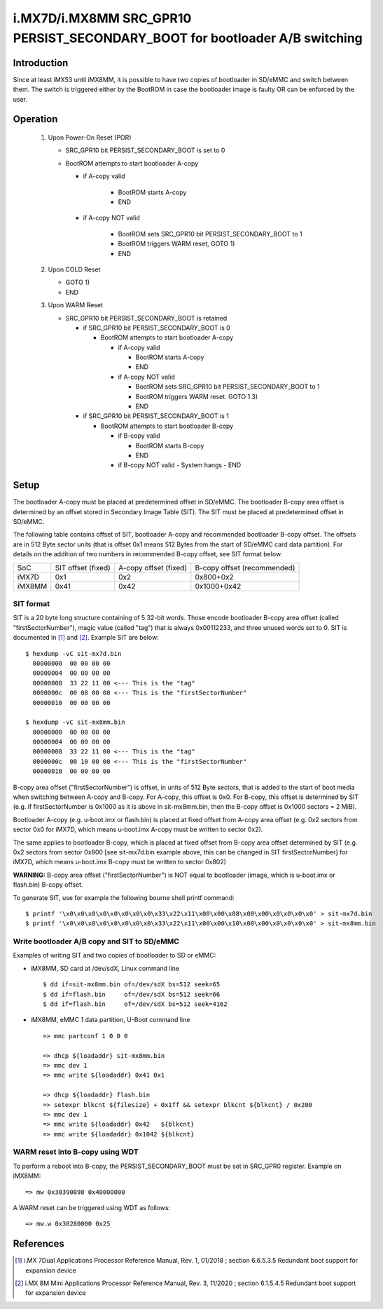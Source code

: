 i.MX7D/i.MX8MM SRC_GPR10 PERSIST_SECONDARY_BOOT for bootloader A/B switching
============================================================================

Introduction
------------
Since at least iMX53 until iMX8MM, it is possible to have two copies of
bootloader in SD/eMMC and switch between them. The switch is triggered
either by the BootROM in case the bootloader image is faulty OR can be
enforced by the user.

Operation
---------
 #. Upon Power-On Reset (POR)

    - SRC_GPR10 bit PERSIST_SECONDARY_BOOT is set to 0
    - BootROM attempts to start bootloader A-copy

      - if A-copy valid

         - BootROM starts A-copy
         - END

      - if A-copy NOT valid

         - BootROM sets SRC_GPR10 bit PERSIST_SECONDARY_BOOT to 1
         - BootROM triggers WARM reset, GOTO 1)
         - END

 #. Upon COLD Reset

    - GOTO 1)
    - END

 #. Upon WARM Reset

    - SRC_GPR10 bit PERSIST_SECONDARY_BOOT is retained

      - if SRC_GPR10 bit PERSIST_SECONDARY_BOOT is 0

        - BootROM attempts to start bootloader A-copy

          - if A-copy valid

            - BootROM starts A-copy
            - END

          - if A-copy NOT valid

            - BootROM sets SRC_GPR10 bit PERSIST_SECONDARY_BOOT to 1
            - BootROM triggers WARM reset. GOTO 1.3)
            - END

      - if SRC_GPR10 bit PERSIST_SECONDARY_BOOT is 1

        - BootROM attempts to start bootloader B-copy

          - if B-copy valid

            - BootROM starts B-copy
            - END

          - if B-copy NOT valid
            - System hangs
            - END

Setup
-----
The bootloader A-copy must be placed at predetermined offset in SD/eMMC. The
bootloader B-copy area offset is determined by an offset stored in Secondary
Image Table (SIT). The SIT must be placed at predetermined offset in SD/eMMC.

The following table contains offset of SIT, bootloader A-copy and recommended
bootloader B-copy offset. The offsets are in 512 Byte sector units (that is
offset 0x1 means 512 Bytes from the start of SD/eMMC card data partition).
For details on the addition of two numbers in recommended B-copy offset, see
SIT format below.

+----------+--------------------+-----------------------+-----------------------------+
|   SoC    | SIT offset (fixed) | A-copy offset (fixed) | B-copy offset (recommended) |
+----------+--------------------+-----------------------+-----------------------------+
| iMX7D    |         0x1        |          0x2          |          0x800+0x2          |
+----------+--------------------+-----------------------+-----------------------------+
| iMX8MM   |        0x41        |         0x42          |         0x1000+0x42         |
+----------+--------------------+-----------------------+-----------------------------+

SIT format
~~~~~~~~~~
SIT is a 20 byte long structure containing of 5 32-bit words. Those encode
bootloader B-copy area offset (called "firstSectorNumber"), magic value
(called "tag") that is always 0x00112233, and three unused words set to 0.
SIT is documented in [1]_ and [2]_. Example SIT are below::

  $ hexdump -vC sit-mx7d.bin
    00000000  00 00 00 00
    00000004  00 00 00 00
    00000008  33 22 11 00 <--- This is the "tag"
    0000000c  00 08 00 00 <--- This is the "firstSectorNumber"
    00000010  00 00 00 00

  $ hexdump -vC sit-mx8mm.bin
    00000000  00 00 00 00
    00000004  00 00 00 00
    00000008  33 22 11 00 <--- This is the "tag"
    0000000c  00 10 00 00 <--- This is the "firstSectorNumber"
    00000010  00 00 00 00

B-copy area offset ("firstSectorNumber") is offset, in units of 512 Byte
sectors, that is added to the start of boot media when switching between
A-copy and B-copy. For A-copy, this offset is 0x0. For B-copy, this offset
is determined by SIT (e.g. if firstSectorNumber is 0x1000 as it is above
in sit-mx8mm.bin, then the B-copy offset is 0x1000 sectors = 2 MiB).

Bootloader A-copy (e.g. u-boot.imx or flash.bin) is placed at fixed offset
from A-copy area offset (e.g. 0x2 sectors from sector 0x0 for iMX7D, which
means u-boot.imx A-copy must be written to sector 0x2).

The same applies to bootloader B-copy, which is placed at fixed offset from
B-copy area offset determined by SIT (e.g. 0x2 sectors from sector 0x800 [see
sit-mx7d.bin example above, this can be changed in SIT firstSectorNumber] for
iMX7D, which means u-boot.imx B-copy must be written to sector 0x802)

**WARNING:**
B-copy area offset ("firstSectorNumber") is NOT equal to bootloader
(image, which is u-boot.imx or flash.bin) B-copy offset.

To generate SIT, use for example the following bourne shell printf command::

$ printf '\x0\x0\x0\x0\x0\x0\x0\x0\x33\x22\x11\x00\x00\x08\x00\x00\x0\x0\x0\x0' > sit-mx7d.bin
$ printf '\x0\x0\x0\x0\x0\x0\x0\x0\x33\x22\x11\x00\x00\x10\x00\x00\x0\x0\x0\x0' > sit-mx8mm.bin

Write bootloader A/B copy and SIT to SD/eMMC
~~~~~~~~~~~~~~~~~~~~~~~~~~~~~~~~~~~~~~~~~~~~

Examples of writing SIT and two copies of bootloader to SD or eMMC:

- iMX8MM, SD card at /dev/sdX, Linux command line
  ::

    $ dd if=sit-mx8mm.bin of=/dev/sdX bs=512 seek=65
    $ dd if=flash.bin     of=/dev/sdX bs=512 seek=66
    $ dd if=flash.bin     of=/dev/sdX bs=512 seek=4162

- iMX8MM, eMMC 1 data partition, U-Boot command line
  ::

    => mmc partconf 1 0 0 0

    => dhcp ${loadaddr} sit-mx8mm.bin
    => mmc dev 1
    => mmc write ${loadaddr} 0x41 0x1

    => dhcp ${loadaddr} flash.bin
    => setexpr blkcnt ${filesize} + 0x1ff && setexpr blkcnt ${blkcnt} / 0x200
    => mmc dev 1
    => mmc write ${loadaddr} 0x42   ${blkcnt}
    => mmc write ${loadaddr} 0x1042 ${blkcnt}

WARM reset into B-copy using WDT
~~~~~~~~~~~~~~~~~~~~~~~~~~~~~~~~

To perform a reboot into B-copy, the PERSIST_SECONDARY_BOOT must be set
in SRC_GPR0 register. Example on iMX8MM::

  => mw 0x30390098 0x40000000

A WARM reset can be triggered using WDT as follows::

  => mw.w 0x30280000 0x25

References
----------

.. [1] i.MX 7Dual Applications Processor Reference Manual, Rev. 1, 01/2018 ; section 6.6.5.3.5 Redundant boot support for expansion device
.. [2] i.MX 8M Mini Applications Processor Reference Manual, Rev. 3, 11/2020 ; section 6.1.5.4.5 Redundant boot support for expansion device
